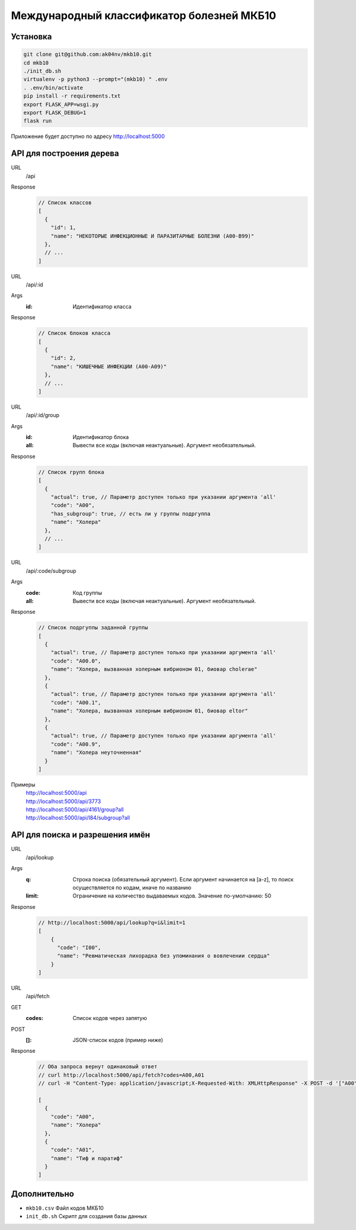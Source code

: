 Международный классификатор болезней МКБ10
==========================================

Установка
---------

..  code:: shell

  git clone git@github.com:ak04nv/mkb10.git
  cd mkb10
  ./init_db.sh
  virtualenv -p python3 --prompt="(mkb10) " .env
  . .env/bin/activate
  pip install -r requirements.txt
  export FLASK_APP=wsgi.py
  export FLASK_DEBUG=1
  flask run

Приложение будет доступно по адресу http://localhost:5000

API для построения дерева
-------------------------

URL
  /api
Response
  ..  code:: javascript

    // Список классов
    [
      {
        "id": 1,
        "name": "НЕКОТОРЫЕ ИНФЕКЦИОННЫЕ И ПАРАЗИТАРНЫЕ БОЛЕЗНИ (A00-B99)"
      },
      // ...
    ]

URL
  /api/:id
Args
  :id: Идентификатор класса
Response
  ..  code:: javascript

    // Список блоков класса
    [
      {
        "id": 2,
        "name": "КИШЕЧНЫЕ ИНФЕКЦИИ (A00-A09)"
      },
      // ...
    ]

URL
  /api/:id/group
Args
  :id: Идентификатор блока
  :all: Вывести все коды (включая неактуальные). Аргумент необязательный.
Response
  ..  code:: javascript

    // Список групп блока
    [
      {
        "actual": true, // Параметр доступен только при указании аргумента 'all'
        "code": "A00",
        "has_subgroup": true, // есть ли у группы подргуппа
        "name": "Холера"
      },
      // ...
    ]

URL
  /api/:code/subgroup
Args
  :code: Код группы
  :all: Вывести все коды (включая неактуальные). Аргумент необязательный.
Response
  ..  code:: javascript

    // Список подргуппы заданной группы
    [
      {
        "actual": true, // Параметр доступен только при указании аргумента 'all'
        "code": "A00.0",
        "name": "Холера, вызванная холерным вибрионом 01, биовар cholerae"
      },
      {
        "actual": true, // Параметр доступен только при указании аргумента 'all'
        "code": "A00.1",
        "name": "Холера, вызванная холерным вибрионом 01, биовар eltor"
      },
      {
        "actual": true, // Параметр доступен только при указании аргумента 'all'
        "code": "A00.9",
        "name": "Холера неуточненная"
      }
    ]

Примеры
  |  http://localhost:5000/api
  |  http://localhost:5000/api/3773
  |  http://localhost:5000/api/4161/group?all
  |  http://localhost:5000/api/I84/subgroup?all

API для поиска и разрешения имён
--------------------------------

URL
  /api/lookup
Args
  :q: Строка поиска (обязательный аргумент). Если аргумент начинается на [a-z], то поиск осуществляется по кодам, иначе по названию
  :limit: Ограничение на количество выдаваемых кодов. Значение по-умолчанию: 50
Response
  ..  code:: javascript

    // http://localhost:5000/api/lookup?q=i&limit=1
    [
        {
          "code": "I00",
          "name": "Ревматическая лихорадка без упоминания о вовлечении сердца"
        }
    ]

URL
  /api/fetch
GET
  :codes: Список кодов через запятую
POST
  :[]: JSON-список кодов (пример ниже)
Response
  .. code:: javascript

    // Оба запроса вернут одинаковый ответ
    // curl http://localhost:5000/api/fetch?codes=A00,A01
    // curl -H "Content-Type: application/javascript;X-Requested-With: XMLHttpResponse" -X POST -d '["A00","A01"]' http://localhost:5000/api/fetch

    [
      {
        "code": "A00",
        "name": "Холера"
      },
      {
        "code": "A01",
        "name": "Тиф и паратиф"
      }
    ]

Дополнительно
-------------

- ``mkb10.csv`` Файл кодов МКБ10
- ``init_db.sh`` Скрипт для создания базы данных
